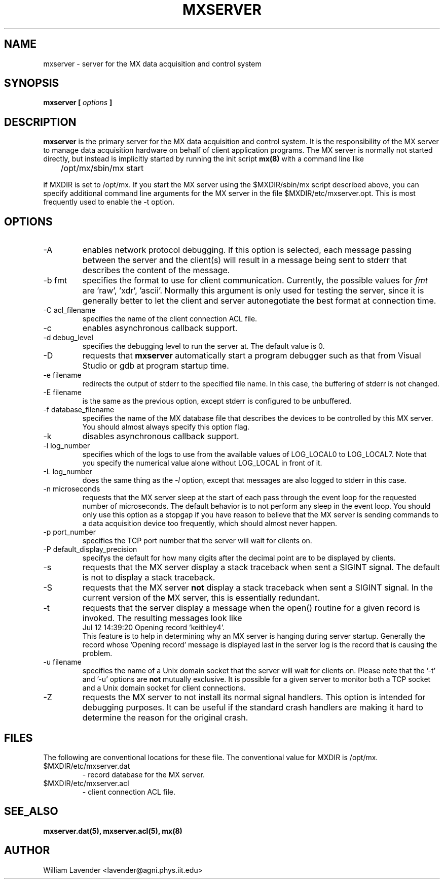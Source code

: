 .\" Process this man page with
.\" groff -man -Tascii mxserver.8
.\"
.TH MXSERVER 8 "January 2008" "MX Administrator Manuals"
.SH NAME
mxserver \- server for the MX data acquisition and control system
.SH SYNOPSIS
.B mxserver [
.I options
.B ]
.SH DESCRIPTION
.B mxserver
is the primary server for the MX data acquisition and control system.
It is the responsibility of the MX server to manage data acquisition hardware
on behalf of client application programs.  The MX server is normally not
started directly, but instead is implicitly started by running the init
script 
.B mx(8)
with a command line like

	/opt/mx/sbin/mx start

if MXDIR is set to /opt/mx.  If you start the MX server using the
$MXDIR/sbin/mx script described above, you can specify additional command line
arguments for the MX server in the file $MXDIR/etc/mxserver.opt.  This is
most frequently used to enable the -t option.

.SH OPTIONS
.IP "-A"
enables network protocol debugging.  If this option is selected, each message
passing between the server and the client(s) will result in a message being
sent to stderr that describes the content of the message.
.IP "-b fmt"
specifies the format to use for client communication.  Currently, the possible
values for
.I fmt
are 'raw', 'xdr', 'ascii'.  Normally this argument is only used for testing
the server, since it is generally better to let the client and server
autonegotiate the best format at connection time.
.IP "-C acl_filename"
specifies the name of the client connection ACL file.
.IP "-c"
enables asynchronous callback support.
.IP "-d debug_level"
specifies the debugging level to run the server at.  The default value is 0.
.IP -D
requests that 
.B mxserver
automatically start a program debugger such as that from Visual Studio or gdb
at program startup time.
.IP "-e filename"
redirects the output of stderr to the specified file name.  In this case,
the buffering of stderr is not changed.
.IP "-E filename"
is the same as the previous option, except stderr is configured to be
unbuffered.
.IP "-f database_filename"
specifies the name of the MX database file that describes the devices to be
controlled by this MX server.
You should almost always specify this option flag.
.IP "-k"
disables asynchronous callback support.
.IP "-l log_number"
specifies which of the logs to use from the available values of
LOG_LOCAL0 to LOG_LOCAL7.  Note that you specify the numerical value
alone without LOG_LOCAL in front of it.
.IP "-L log_number"
does the same thing as the
.I -l
option, except that messages are also logged to stderr in this case.
.IP "-n microseconds"
requests that the MX server sleep at the start of each pass through the
event loop for the requested number of microseconds.  The default behavior
is to not perform any sleep in the event loop.  You should only use this
option as a stopgap if you have reason to believe that the MX server is
sending commands to a data acquisition device too frequently, which should
almost never happen.
.IP "-p port_number"
specifies the TCP port number that the server will wait for clients on.
.IP "-P default_display_precision"
specifys the default for how many digits after the decimal point are to be
displayed by clients.
.IP -s
requests that the MX server display a stack traceback when sent
a SIGINT signal.  The default is not to display a stack traceback.
.IP -S
requests that the MX server
.B not
display a stack traceback when sent a SIGINT signal.  In the current version
of the MX server, this is essentially redundant.
.IP -t
requests that the server display a message when the open() routine for
a given record is invoked.  The resulting messages look like
.nf
Jul 12 14:39:20 Opening record 'keithley4'.
.fi
This feature is to help in determining why an MX server is hanging during 
server startup.  Generally the record whose 'Opening record' message is
displayed last in the server log is the record that is causing the problem.
.IP "-u filename"
specifies the name of a Unix domain socket that the server will wait for
clients on.  Please note that the '-t' and '-u' options are
.B not
mutually exclusive.  It is possible for a given server to monitor both
a TCP socket and a Unix domain socket for client connections.
.IP -Z
requests the MX server to not install its normal signal handlers.  This option
is intended for debugging purposes.  It can be useful if the standard crash
handlers are making it hard to determine the reason for the original crash.

.SH FILES
The following are conventional locations for these file.  The conventional
value for MXDIR is /opt/mx.
.IP $MXDIR/etc/mxserver.dat
- record database for the MX server.
.IP $MXDIR/etc/mxserver.acl
- client connection ACL file.

.SH SEE_ALSO
.B mxserver.dat(5), mxserver.acl(5), mx(8)

.SH AUTHOR
William Lavender <lavender@agni.phys.iit.edu>

